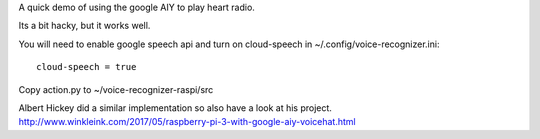 A quick demo of using the google AIY to play heart radio.

Its a bit hacky, but it works well.

You will need to enable google speech api and turn on cloud-speech in ~/.config/voice-recognizer.ini::

     cloud-speech = true

Copy action.py to ~/voice-recognizer-raspi/src

Albert Hickey did a similar implementation so also have a look at his project. http://www.winkleink.com/2017/05/raspberry-pi-3-with-google-aiy-voicehat.html
